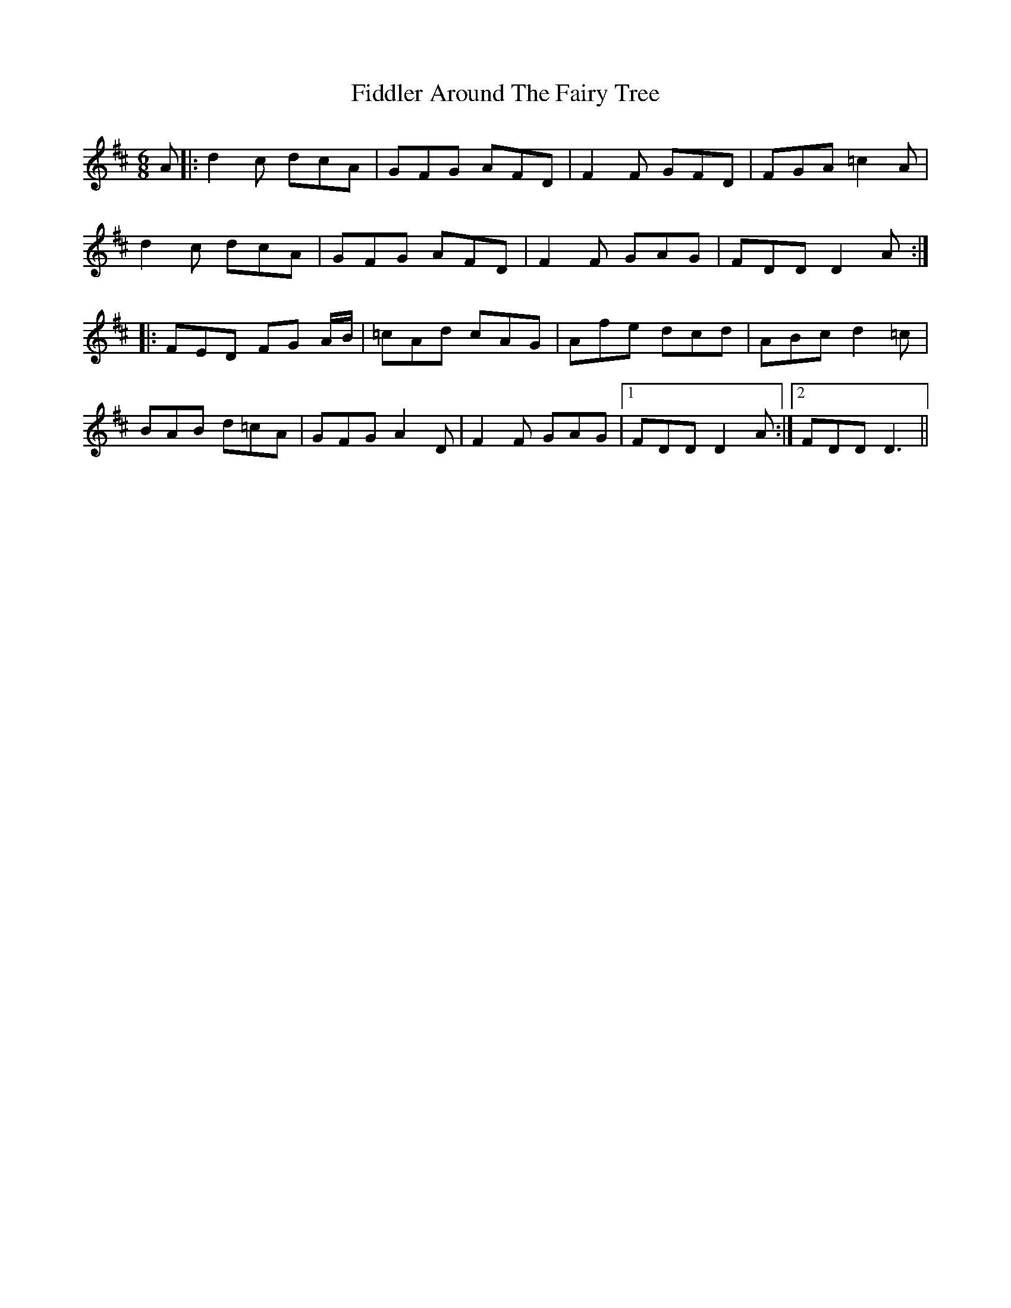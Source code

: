 X: 12923
T: Fiddler Around The Fairy Tree
R: jig
M: 6/8
K: Dmajor
A|:d2c dcA|GFG AFD|F2F GFD|FGA =c2A|
d2c dcA|GFG AFD|F2F GAG|FDD D2A:|
|:FED FG A/B/|=cAd cAG|Afe dcd|ABc d2=c|
BAB d=cA|GFG A2D|F2F GAG|1 FDD D2A:|2 FDD D3||

